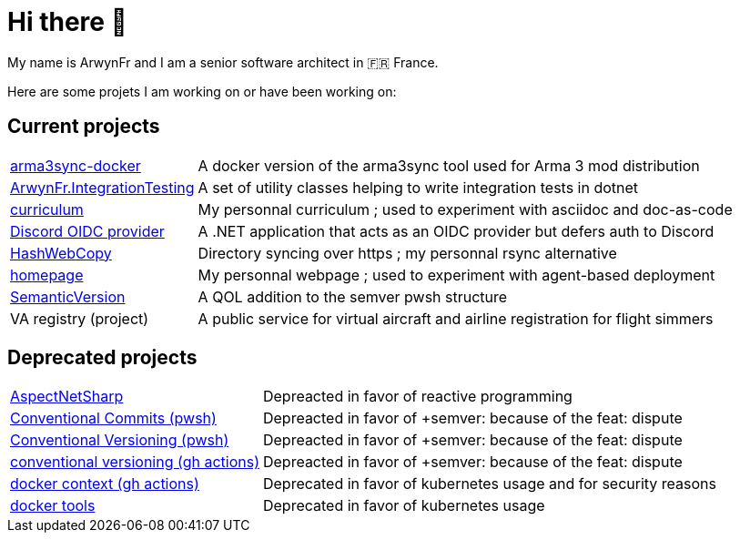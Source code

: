 = Hi there 👋
My name is ArwynFr and I am a senior software architect in 🇫🇷 France.

Here are some projets I am working on or have been working on:

== Current projects

[horizontal]
https://github.com/ArwynFr/arma3sync-docker[arma3sync-docker]:: A docker version of the arma3sync tool used for Arma 3 mod distribution
https://github.com/ArwynFr/dotnet-integration-testing[ArwynFr.IntegrationTesting]:: A set of utility classes helping to write integration tests in dotnet
https://github.com/ArwynFr/stack-curriculum[curriculum]:: My personnal curriculum ; used to experiment with asciidoc and doc-as-code
https://github.com/ArwynFr/dotnet-discord-oidc-provider[Discord OIDC provider]:: A .NET application that acts as an OIDC provider but defers auth to Discord
https://github.com/ArwynFr/pwsh-HashWebCopy[HashWebCopy]:: Directory syncing over https ; my personnal rsync alternative
https://github.com/ArwynFr/stack-homepage[homepage]:: My personnal webpage ; used to experiment with agent-based deployment
https://github.com/ArwynFr/pwsh-SemanticVersion[SemanticVersion]:: A QOL addition to the semver pwsh structure
VA registry (project):: A public service for virtual aircraft and airline registration for flight simmers

== Deprecated projects

[horizontal]
https://github.com/ArwynFr/AspectNetSharp[AspectNetSharp]:: Depreacted in favor of reactive programming
https://github.com/ArwynFr/pwsh-ConventionalCommits[Conventional Commits (pwsh)]:: Depreacted in favor of +semver: because of the feat: dispute
https://github.com/ArwynFr/pwsh-ConventionalVersioning[Conventional Versioning (pwsh)]:: Depreacted in favor of +semver: because of the feat: dispute
https://github.com/ArwynFr/actions-conventional-versioning[conventional versioning (gh actions)]:: Depreacted in favor of +semver: because of the feat: dispute
https://github.com/ArwynFr/actions-docker-context[docker context (gh actions)]:: Deprecated in favor of kubernetes usage and for security reasons
https://github.com/ArwynFr/docker-tools[docker tools]:: Deprecated in favor of kubernetes usage

